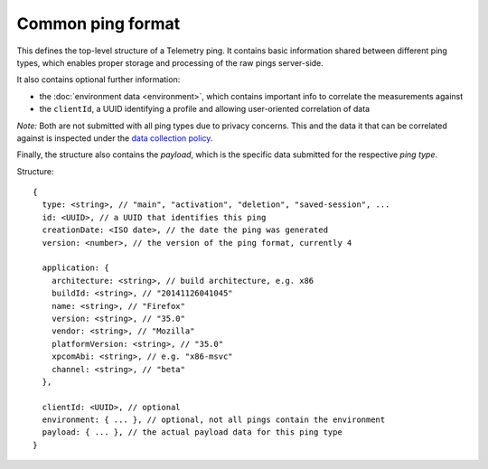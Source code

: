 
Common ping format
==================

This defines the top-level structure of a Telemetry ping.
It contains basic information shared between different ping types, which enables proper storage and processing of the raw pings server-side.

It also contains optional further information:

* the :doc:`environment data <environment>`, which contains important info to correlate the measurements against
* the ``clientId``, a UUID identifying a profile and allowing user-oriented correlation of data

*Note:* Both are not submitted with all ping types due to privacy concerns. This and the data it that can be correlated against is inspected under the `data collection policy <https://wiki.mozilla.org/Firefox/Data_Collection>`_.

Finally, the structure also contains the `payload`, which is the specific data submitted for the respective *ping type*.

Structure::

    {
      type: <string>, // "main", "activation", "deletion", "saved-session", ...
      id: <UUID>, // a UUID that identifies this ping
      creationDate: <ISO date>, // the date the ping was generated
      version: <number>, // the version of the ping format, currently 4

      application: {
        architecture: <string>, // build architecture, e.g. x86
        buildId: <string>, // "20141126041045"
        name: <string>, // "Firefox"
        version: <string>, // "35.0"
        vendor: <string>, // "Mozilla"
        platformVersion: <string>, // "35.0"
        xpcomAbi: <string>, // e.g. "x86-msvc"
        channel: <string>, // "beta"
      },

      clientId: <UUID>, // optional
      environment: { ... }, // optional, not all pings contain the environment
      payload: { ... }, // the actual payload data for this ping type
    }
